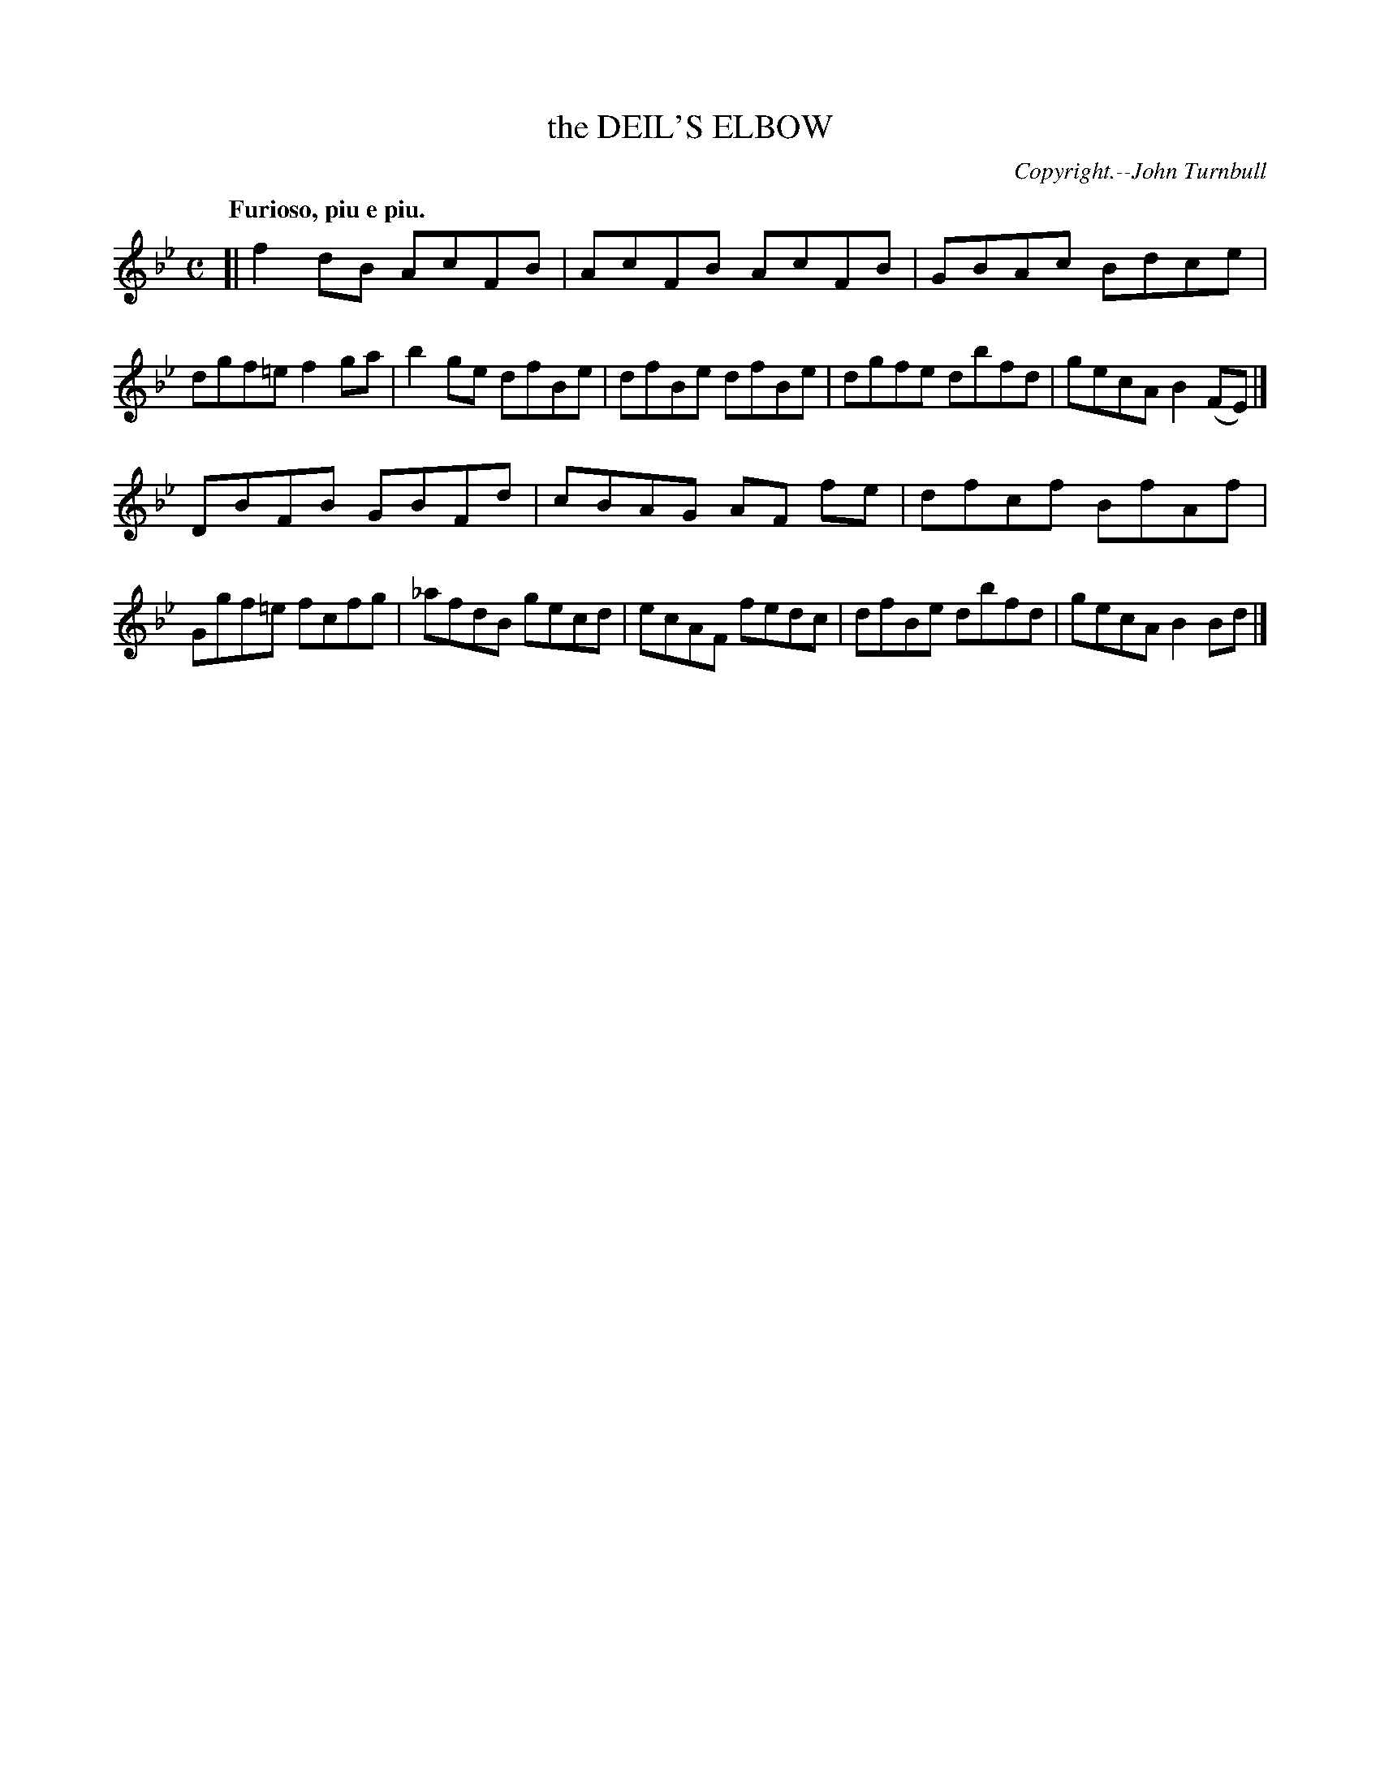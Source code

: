 X: 20041
T: the DEIL'S ELBOW
C: Copyright.--John Turnbull
R: Reel.
Q: "Furioso, piu e piu."
%R: reel
B: W. Hamilton "Universal Tune-Book" Vol. 2 Glasgow 1846 p.4 #1
S: http://s3-eu-west-1.amazonaws.com/itma.dl.printmaterial/book_pdfs/hamiltonvol2web.pdf
Z: 2016 John Chambers <jc:trillian.mit.edu>
M: C
L: 1/8
K: Bb
%%stretchstaff 0
% - - - - - - - - - - - - - - - - - - - - - - - - -
[|\
f2dB AcFB | AcFB AcFB | GBAc Bdce | dgf=e f2ga |\
b2ge dfBe | dfBe dfBe | dgfe dbfd | gecA B2(FE) |]
DBFB GBFd | cBAG AF fe | dfcf BfAf | Ggf=e fcfg |\
_afdB gecd | ecAF fedc | dfBe dbfd | gecA B2Bd |]
% - - - - - - - - - - - - - - - - - - - - - - - - -
